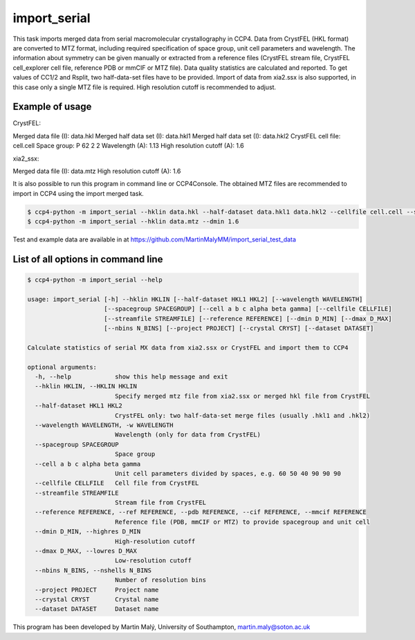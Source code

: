 import_serial
=============

This task imports merged data from serial macromolecular crystallography in CCP4. Data from CrystFEL (HKL format) are converted to MTZ format, including required specification of space group, unit cell parameters and wavelength. The information about symmetry can be given manually or extracted from a reference files (CrystFEL stream file, CrystFEL cell_explorer cell file, reference PDB or mmCIF or MTZ file). Data quality statistics are calculated and reported. To get values of CC1/2 and Rsplit, two half-data-set files have to be provided. Import of data from xia2.ssx is also supported, in this case only a single MTZ file is required. High resolution cutoff is recommended to adjust.

Example of usage
----------------

CrystFEL:

Merged data file (I): data.hkl
Merged half data set (I): data.hkl1
Merged half data set (I): data.hkl2
CrystFEL cell file: cell.cell
Space group: P 62 2 2
Wavelength (A): 1.13
High resolution cutoff (A): 1.6

xia2_ssx:

Merged data file (I): data.mtz
High resolution cutoff (A): 1.6

It is also possible to run this program in command line or CCP4Console. The obtained MTZ files are recommended to import in CCP4 using the import merged task.

.. code ::

   $ ccp4-python -m import_serial --hklin data.hkl --half-dataset data.hkl1 data.hkl2 --cellfile cell.cell --spacegroup P6222 --wavelength 1.13 --dmin 1.6
   $ ccp4-python -m import_serial --hklin data.mtz --dmin 1.6

Test and example data are available in at https://github.com/MartinMalyMM/import_serial_test_data

List of all options in command line
-----------------------------------

.. code ::

   $ ccp4-python -m import_serial --help
   
   usage: import_serial [-h] --hklin HKLIN [--half-dataset HKL1 HKL2] [--wavelength WAVELENGTH] 
                        [--spacegroup SPACEGROUP] [--cell a b c alpha beta gamma] [--cellfile CELLFILE]
                        [--streamfile STREAMFILE] [--reference REFERENCE] [--dmin D_MIN] [--dmax D_MAX]
                        [--nbins N_BINS] [--project PROJECT] [--crystal CRYST] [--dataset DATASET] 
   
   Calculate statistics of serial MX data from xia2.ssx or CrystFEL and import them to CCP4
   
   optional arguments:
     -h, --help            show this help message and exit
     --hklin HKLIN, --HKLIN HKLIN
                           Specify merged mtz file from xia2.ssx or merged hkl file from CrystFEL
     --half-dataset HKL1 HKL2
                           CrystFEL only: two half-data-set merge files (usually .hkl1 and .hkl2)
     --wavelength WAVELENGTH, -w WAVELENGTH
                           Wavelength (only for data from CrystFEL)
     --spacegroup SPACEGROUP
                           Space group
     --cell a b c alpha beta gamma
                           Unit cell parameters divided by spaces, e.g. 60 50 40 90 90 90
     --cellfile CELLFILE   Cell file from CrystFEL
     --streamfile STREAMFILE
                           Stream file from CrystFEL
     --reference REFERENCE, --ref REFERENCE, --pdb REFERENCE, --cif REFERENCE, --mmcif REFERENCE
                           Reference file (PDB, mmCIF or MTZ) to provide spacegroup and unit cell
     --dmin D_MIN, --highres D_MIN
                           High-resolution cutoff
     --dmax D_MAX, --lowres D_MAX
                           Low-resolution cutoff
     --nbins N_BINS, --nshells N_BINS
                           Number of resolution bins
     --project PROJECT     Project name
     --crystal CRYST       Crystal name
     --dataset DATASET     Dataset name

This program has been developed by Martin Malý, University of Southampton, `martin.maly@soton.ac.uk <mailto:martin.maly@soton.ac.uk>`_
